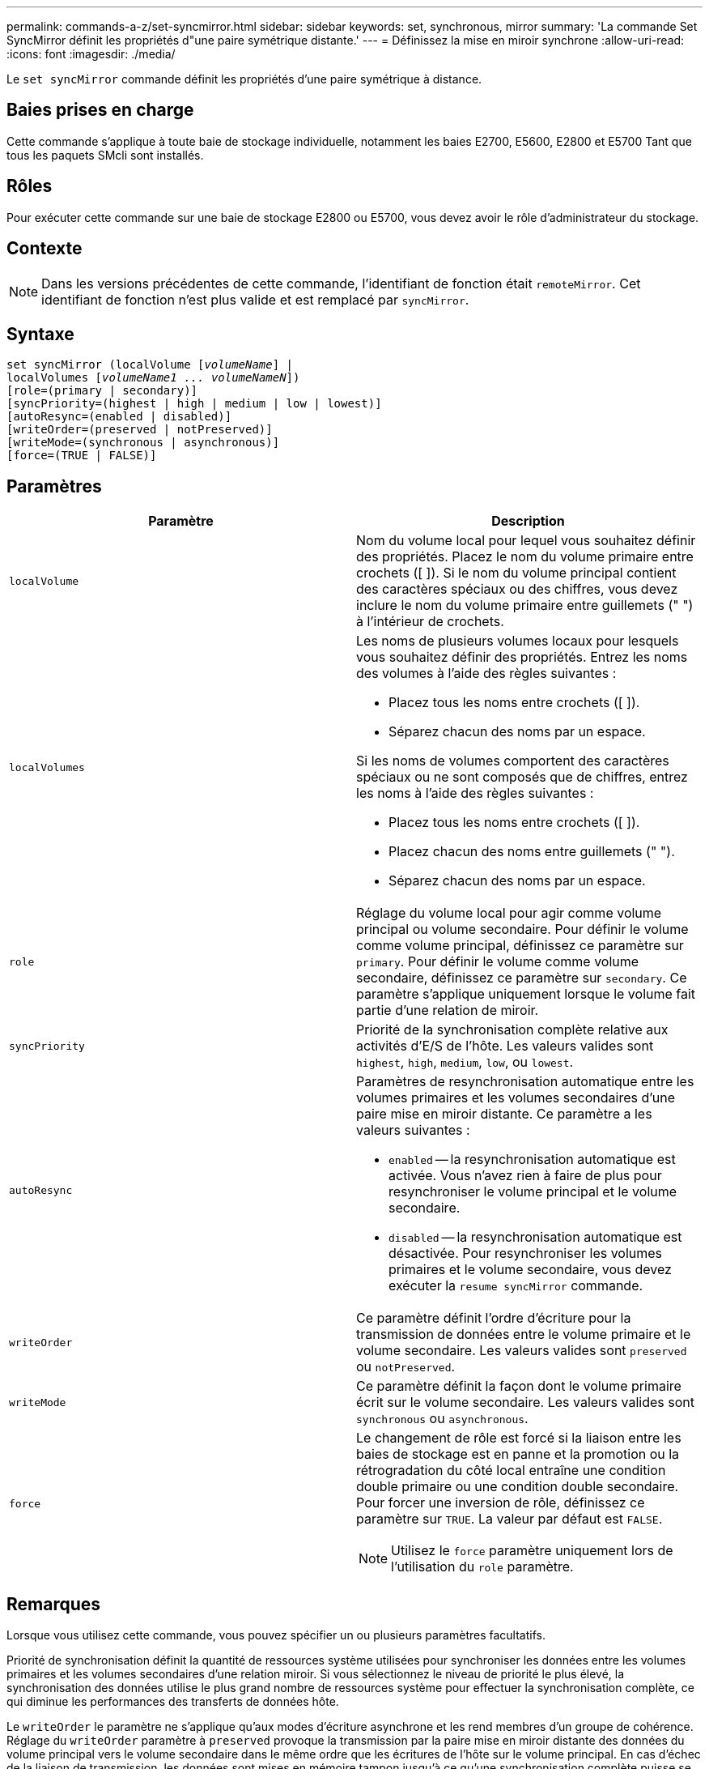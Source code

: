 ---
permalink: commands-a-z/set-syncmirror.html 
sidebar: sidebar 
keywords: set, synchronous, mirror 
summary: 'La commande Set SyncMirror définit les propriétés d"une paire symétrique distante.' 
---
= Définissez la mise en miroir synchrone
:allow-uri-read: 
:icons: font
:imagesdir: ./media/


[role="lead"]
Le `set syncMirror` commande définit les propriétés d'une paire symétrique à distance.



== Baies prises en charge

Cette commande s'applique à toute baie de stockage individuelle, notamment les baies E2700, E5600, E2800 et E5700 Tant que tous les paquets SMcli sont installés.



== Rôles

Pour exécuter cette commande sur une baie de stockage E2800 ou E5700, vous devez avoir le rôle d'administrateur du stockage.



== Contexte

[NOTE]
====
Dans les versions précédentes de cette commande, l'identifiant de fonction était `remoteMirror`. Cet identifiant de fonction n'est plus valide et est remplacé par `syncMirror`.

====


== Syntaxe

[listing, subs="+macros"]
----
set syncMirror (localVolume pass:quotes[[_volumeName_]] |
localVolumes pass:quotes[[_volumeName1 ... volumeNameN_]])
[role=(primary | secondary)]
[syncPriority=(highest | high | medium | low | lowest)]
[autoResync=(enabled | disabled)]
[writeOrder=(preserved | notPreserved)]
[writeMode=(synchronous | asynchronous)]
[force=(TRUE | FALSE)]
----


== Paramètres

[cols="2*"]
|===
| Paramètre | Description 


 a| 
`localVolume`
 a| 
Nom du volume local pour lequel vous souhaitez définir des propriétés. Placez le nom du volume primaire entre crochets ([ ]). Si le nom du volume principal contient des caractères spéciaux ou des chiffres, vous devez inclure le nom du volume primaire entre guillemets (" ") à l'intérieur de crochets.



 a| 
`localVolumes`
 a| 
Les noms de plusieurs volumes locaux pour lesquels vous souhaitez définir des propriétés. Entrez les noms des volumes à l'aide des règles suivantes :

* Placez tous les noms entre crochets ([ ]).
* Séparez chacun des noms par un espace.


Si les noms de volumes comportent des caractères spéciaux ou ne sont composés que de chiffres, entrez les noms à l'aide des règles suivantes :

* Placez tous les noms entre crochets ([ ]).
* Placez chacun des noms entre guillemets (" ").
* Séparez chacun des noms par un espace.




 a| 
`role`
 a| 
Réglage du volume local pour agir comme volume principal ou volume secondaire. Pour définir le volume comme volume principal, définissez ce paramètre sur `primary`. Pour définir le volume comme volume secondaire, définissez ce paramètre sur `secondary`. Ce paramètre s'applique uniquement lorsque le volume fait partie d'une relation de miroir.



 a| 
`syncPriority`
 a| 
Priorité de la synchronisation complète relative aux activités d'E/S de l'hôte. Les valeurs valides sont `highest`, `high`, `medium`, `low`, ou `lowest`.



 a| 
`autoResync`
 a| 
Paramètres de resynchronisation automatique entre les volumes primaires et les volumes secondaires d'une paire mise en miroir distante. Ce paramètre a les valeurs suivantes :

* `enabled` -- la resynchronisation automatique est activée. Vous n'avez rien à faire de plus pour resynchroniser le volume principal et le volume secondaire.
* `disabled` -- la resynchronisation automatique est désactivée. Pour resynchroniser les volumes primaires et le volume secondaire, vous devez exécuter la `resume syncMirror` commande.




 a| 
`writeOrder`
 a| 
Ce paramètre définit l'ordre d'écriture pour la transmission de données entre le volume primaire et le volume secondaire. Les valeurs valides sont `preserved` ou `notPreserved`.



 a| 
`writeMode`
 a| 
Ce paramètre définit la façon dont le volume primaire écrit sur le volume secondaire. Les valeurs valides sont `synchronous` ou `asynchronous`.



 a| 
`force`
 a| 
Le changement de rôle est forcé si la liaison entre les baies de stockage est en panne et la promotion ou la rétrogradation du côté local entraîne une condition double primaire ou une condition double secondaire. Pour forcer une inversion de rôle, définissez ce paramètre sur `TRUE`. La valeur par défaut est `FALSE`.

[NOTE]
====
Utilisez le `force` paramètre uniquement lors de l'utilisation du `role` paramètre.

====
|===


== Remarques

Lorsque vous utilisez cette commande, vous pouvez spécifier un ou plusieurs paramètres facultatifs.

Priorité de synchronisation définit la quantité de ressources système utilisées pour synchroniser les données entre les volumes primaires et les volumes secondaires d'une relation miroir. Si vous sélectionnez le niveau de priorité le plus élevé, la synchronisation des données utilise le plus grand nombre de ressources système pour effectuer la synchronisation complète, ce qui diminue les performances des transferts de données hôte.

Le `writeOrder` le paramètre ne s'applique qu'aux modes d'écriture asynchrone et les rend membres d'un groupe de cohérence. Réglage du `writeOrder` paramètre à `preserved` provoque la transmission par la paire mise en miroir distante des données du volume principal vers le volume secondaire dans le même ordre que les écritures de l'hôte sur le volume principal. En cas d'échec de la liaison de transmission, les données sont mises en mémoire tampon jusqu'à ce qu'une synchronisation complète puisse se produire. Cette action peut impliquer une surcharge supplémentaire du système pour conserver les données mises en tampon, ce qui ralentit les opérations. Réglage du `writeOrder` paramètre à `notPreserved` libère le système de n'avoir pas à conserver les données dans la mémoire tampon, mais il est nécessaire de forcer une synchronisation complète pour s'assurer que le volume secondaire dispose des mêmes données que le volume primaire.



== Niveau minimal de firmware

6.10
